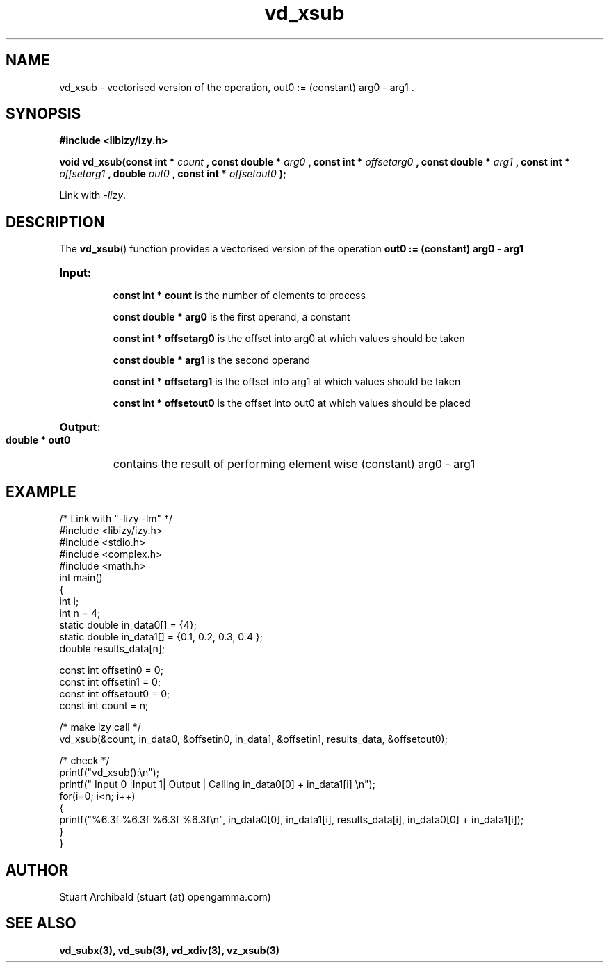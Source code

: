 .TH vd_xsub 3  "20 Mar 2013" "version 0.1"
.SH NAME
vd_xsub - vectorised version of the operation, out0 := (constant) arg0 - arg1 .
.SH SYNOPSIS
.B #include <libizy/izy.h>
.sp
.BI "void vd_xsub(const int * "count
.BI ", const double * "arg0
.BI ", const int * "offsetarg0
.BI ", const double * "arg1
.BI ", const int * "offsetarg1
.BI ", double "out0
.BI ", const int * "offsetout0
.B ");"


Link with \fI\-lizy\fP.
.SH DESCRIPTION
The 
.BR vd_xsub ()
function provides a vectorised version of the operation 
.B out0 := (constant) arg0 - arg1

.HP
.B Input:

.B "const int * count"
is the number of elements to process

.B "const double * arg0"
is the first operand, a constant

.B "const int * offsetarg0"
is the offset into arg0 at which values should be taken

.B "const double * arg1"
is the second operand

.B "const int * offsetarg1"
is the offset into arg1 at which values should be taken

.B "const int * offsetout0"
is the offset into out0 at which values should be placed

.HP
.BR Output:

.B "double * out0"
contains the result of performing element wise (constant) arg0 - arg1

.PP
.SH EXAMPLE
.nf
/* Link with "\-lizy \-lm" */
#include <libizy/izy.h>
#include <stdio.h>
#include <complex.h>
#include <math.h>
int main()
{
  int i;
  int n = 4;
  static double in_data0[] = {4};
  static double in_data1[] = {0.1, 0.2, 0.3, 0.4 };
  double results_data[n];

  const int offsetin0 = 0;
  const int offsetin1 = 0;  
  const int offsetout0 = 0;
  const int count = n;

  /* make izy call */
  vd_xsub(&count, in_data0, &offsetin0, in_data1, &offsetin1, results_data, &offsetout0);

  /* check */
  printf("vd_xsub():\\n");
  printf(" Input 0  |Input 1| Output | Calling in_data0[0] + in_data1[i] \\n");
  for(i=0; i<n; i++)
    {
      printf("%6.3f    %6.3f   %6.3f   %6.3f\\n", in_data0[0], in_data1[i], results_data[i], in_data0[0] + in_data1[i]);
    }    
}
.fi
.SH AUTHOR
Stuart Archibald (stuart (at) opengamma.com)
.SH "SEE ALSO"
.B vd_subx(3), vd_sub(3), vd_xdiv(3), vz_xsub(3)
